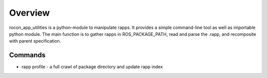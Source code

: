 Overview
========

rocon_app_utilities is a python-module to manipulate rapps. It provides a simple command-line tool as well as importable python module. The main function is to gather rapps in ROS_PACKAGE_PATH, read and parse the .rapp, and recomposite with parent specification.

Commands
--------

.. * rapp list - return a list of available apps in ROS_PACKAGE_PATH
   * rapp info <package_name>/<rapp> - return a full specification of rapp. 
   * rapp depends <package_name>/<rapp> - return a list of all of rapp's dependencies
   * rapp depends-on <package_name>/<rapp> - return a list of rapps that depend on the given package
   * rapp compat <rocon_uri> - return a list of rapps that are compatible with the given rocon uri
* rapp profile - a full crawl of package directory and update rapp index 

